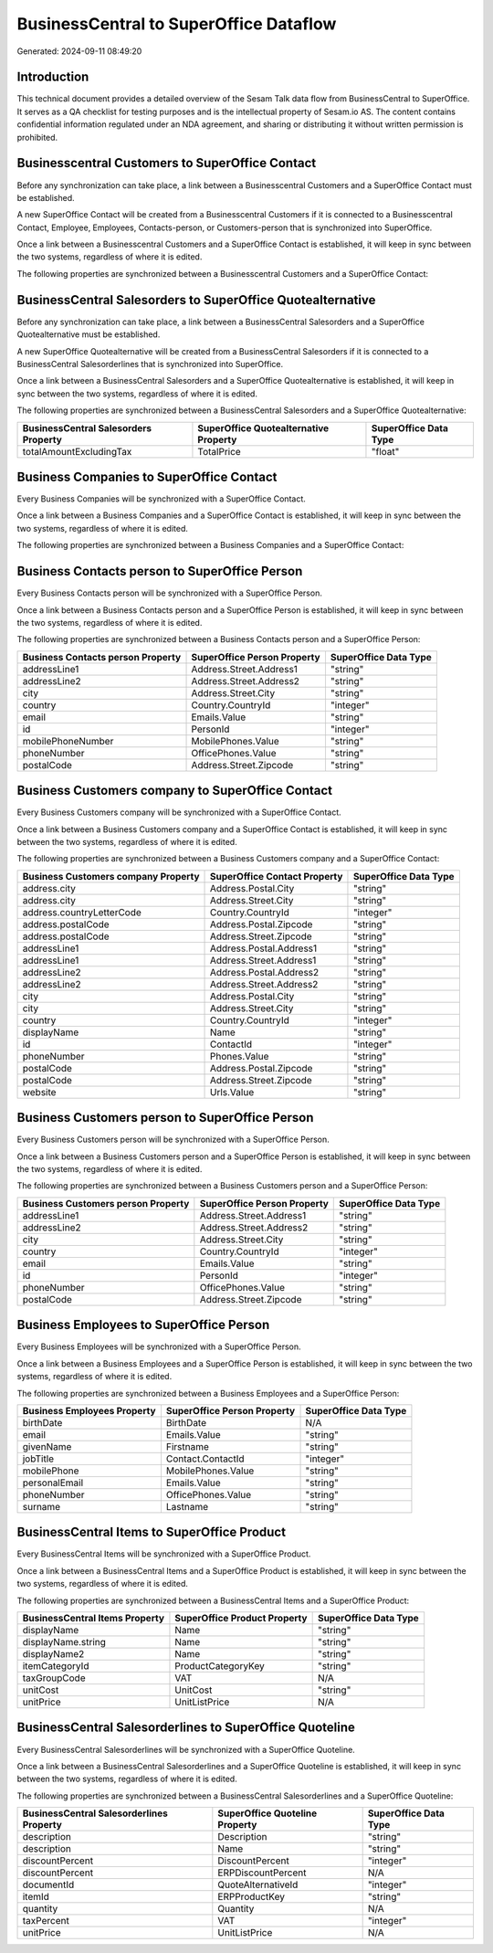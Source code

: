 =======================================
BusinessCentral to SuperOffice Dataflow
=======================================

Generated: 2024-09-11 08:49:20

Introduction
------------

This technical document provides a detailed overview of the Sesam Talk data flow from BusinessCentral to SuperOffice. It serves as a QA checklist for testing purposes and is the intellectual property of Sesam.io AS. The content contains confidential information regulated under an NDA agreement, and sharing or distributing it without written permission is prohibited.

Businesscentral Customers to SuperOffice Contact
------------------------------------------------
Before any synchronization can take place, a link between a Businesscentral Customers and a SuperOffice Contact must be established.

A new SuperOffice Contact will be created from a Businesscentral Customers if it is connected to a Businesscentral Contact, Employee, Employees, Contacts-person, or Customers-person that is synchronized into SuperOffice.

Once a link between a Businesscentral Customers and a SuperOffice Contact is established, it will keep in sync between the two systems, regardless of where it is edited.

The following properties are synchronized between a Businesscentral Customers and a SuperOffice Contact:

.. list-table::
   :header-rows: 1

   * - Businesscentral Customers Property
     - SuperOffice Contact Property
     - SuperOffice Data Type


BusinessCentral Salesorders to SuperOffice Quotealternative
-----------------------------------------------------------
Before any synchronization can take place, a link between a BusinessCentral Salesorders and a SuperOffice Quotealternative must be established.

A new SuperOffice Quotealternative will be created from a BusinessCentral Salesorders if it is connected to a BusinessCentral Salesorderlines that is synchronized into SuperOffice.

Once a link between a BusinessCentral Salesorders and a SuperOffice Quotealternative is established, it will keep in sync between the two systems, regardless of where it is edited.

The following properties are synchronized between a BusinessCentral Salesorders and a SuperOffice Quotealternative:

.. list-table::
   :header-rows: 1

   * - BusinessCentral Salesorders Property
     - SuperOffice Quotealternative Property
     - SuperOffice Data Type
   * - totalAmountExcludingTax
     - TotalPrice
     - "float"


Business Companies to SuperOffice Contact
-----------------------------------------
Every Business Companies will be synchronized with a SuperOffice Contact.

Once a link between a Business Companies and a SuperOffice Contact is established, it will keep in sync between the two systems, regardless of where it is edited.

The following properties are synchronized between a Business Companies and a SuperOffice Contact:

.. list-table::
   :header-rows: 1

   * - Business Companies Property
     - SuperOffice Contact Property
     - SuperOffice Data Type


Business Contacts person to SuperOffice Person
----------------------------------------------
Every Business Contacts person will be synchronized with a SuperOffice Person.

Once a link between a Business Contacts person and a SuperOffice Person is established, it will keep in sync between the two systems, regardless of where it is edited.

The following properties are synchronized between a Business Contacts person and a SuperOffice Person:

.. list-table::
   :header-rows: 1

   * - Business Contacts person Property
     - SuperOffice Person Property
     - SuperOffice Data Type
   * - addressLine1
     - Address.Street.Address1
     - "string"
   * - addressLine2
     - Address.Street.Address2
     - "string"
   * - city
     - Address.Street.City
     - "string"
   * - country
     - Country.CountryId
     - "integer"
   * - email
     - Emails.Value
     - "string"
   * - id
     - PersonId
     - "integer"
   * - mobilePhoneNumber
     - MobilePhones.Value
     - "string"
   * - phoneNumber
     - OfficePhones.Value
     - "string"
   * - postalCode
     - Address.Street.Zipcode
     - "string"


Business Customers company to SuperOffice Contact
-------------------------------------------------
Every Business Customers company will be synchronized with a SuperOffice Contact.

Once a link between a Business Customers company and a SuperOffice Contact is established, it will keep in sync between the two systems, regardless of where it is edited.

The following properties are synchronized between a Business Customers company and a SuperOffice Contact:

.. list-table::
   :header-rows: 1

   * - Business Customers company Property
     - SuperOffice Contact Property
     - SuperOffice Data Type
   * - address.city
     - Address.Postal.City
     - "string"
   * - address.city
     - Address.Street.City
     - "string"
   * - address.countryLetterCode
     - Country.CountryId
     - "integer"
   * - address.postalCode
     - Address.Postal.Zipcode
     - "string"
   * - address.postalCode
     - Address.Street.Zipcode
     - "string"
   * - addressLine1
     - Address.Postal.Address1
     - "string"
   * - addressLine1
     - Address.Street.Address1
     - "string"
   * - addressLine2
     - Address.Postal.Address2
     - "string"
   * - addressLine2
     - Address.Street.Address2
     - "string"
   * - city
     - Address.Postal.City
     - "string"
   * - city
     - Address.Street.City
     - "string"
   * - country
     - Country.CountryId
     - "integer"
   * - displayName
     - Name
     - "string"
   * - id
     - ContactId
     - "integer"
   * - phoneNumber
     - Phones.Value
     - "string"
   * - postalCode
     - Address.Postal.Zipcode
     - "string"
   * - postalCode
     - Address.Street.Zipcode
     - "string"
   * - website
     - Urls.Value
     - "string"


Business Customers person to SuperOffice Person
-----------------------------------------------
Every Business Customers person will be synchronized with a SuperOffice Person.

Once a link between a Business Customers person and a SuperOffice Person is established, it will keep in sync between the two systems, regardless of where it is edited.

The following properties are synchronized between a Business Customers person and a SuperOffice Person:

.. list-table::
   :header-rows: 1

   * - Business Customers person Property
     - SuperOffice Person Property
     - SuperOffice Data Type
   * - addressLine1
     - Address.Street.Address1
     - "string"
   * - addressLine2
     - Address.Street.Address2
     - "string"
   * - city
     - Address.Street.City
     - "string"
   * - country
     - Country.CountryId
     - "integer"
   * - email
     - Emails.Value
     - "string"
   * - id
     - PersonId
     - "integer"
   * - phoneNumber
     - OfficePhones.Value
     - "string"
   * - postalCode
     - Address.Street.Zipcode
     - "string"


Business Employees to SuperOffice Person
----------------------------------------
Every Business Employees will be synchronized with a SuperOffice Person.

Once a link between a Business Employees and a SuperOffice Person is established, it will keep in sync between the two systems, regardless of where it is edited.

The following properties are synchronized between a Business Employees and a SuperOffice Person:

.. list-table::
   :header-rows: 1

   * - Business Employees Property
     - SuperOffice Person Property
     - SuperOffice Data Type
   * - birthDate
     - BirthDate
     - N/A
   * - email
     - Emails.Value
     - "string"
   * - givenName
     - Firstname
     - "string"
   * - jobTitle
     - Contact.ContactId
     - "integer"
   * - mobilePhone
     - MobilePhones.Value
     - "string"
   * - personalEmail
     - Emails.Value
     - "string"
   * - phoneNumber
     - OfficePhones.Value
     - "string"
   * - surname
     - Lastname
     - "string"


BusinessCentral Items to SuperOffice Product
--------------------------------------------
Every BusinessCentral Items will be synchronized with a SuperOffice Product.

Once a link between a BusinessCentral Items and a SuperOffice Product is established, it will keep in sync between the two systems, regardless of where it is edited.

The following properties are synchronized between a BusinessCentral Items and a SuperOffice Product:

.. list-table::
   :header-rows: 1

   * - BusinessCentral Items Property
     - SuperOffice Product Property
     - SuperOffice Data Type
   * - displayName
     - Name
     - "string"
   * - displayName.string
     - Name
     - "string"
   * - displayName2
     - Name
     - "string"
   * - itemCategoryId
     - ProductCategoryKey
     - "string"
   * - taxGroupCode
     - VAT
     - N/A
   * - unitCost
     - UnitCost
     - "string"
   * - unitPrice
     - UnitListPrice
     - N/A


BusinessCentral Salesorderlines to SuperOffice Quoteline
--------------------------------------------------------
Every BusinessCentral Salesorderlines will be synchronized with a SuperOffice Quoteline.

Once a link between a BusinessCentral Salesorderlines and a SuperOffice Quoteline is established, it will keep in sync between the two systems, regardless of where it is edited.

The following properties are synchronized between a BusinessCentral Salesorderlines and a SuperOffice Quoteline:

.. list-table::
   :header-rows: 1

   * - BusinessCentral Salesorderlines Property
     - SuperOffice Quoteline Property
     - SuperOffice Data Type
   * - description
     - Description
     - "string"
   * - description
     - Name
     - "string"
   * - discountPercent
     - DiscountPercent
     - "integer"
   * - discountPercent
     - ERPDiscountPercent
     - N/A
   * - documentId
     - QuoteAlternativeId
     - "integer"
   * - itemId
     - ERPProductKey
     - "string"
   * - quantity
     - Quantity
     - N/A
   * - taxPercent
     - VAT
     - "integer"
   * - unitPrice
     - UnitListPrice
     - N/A


